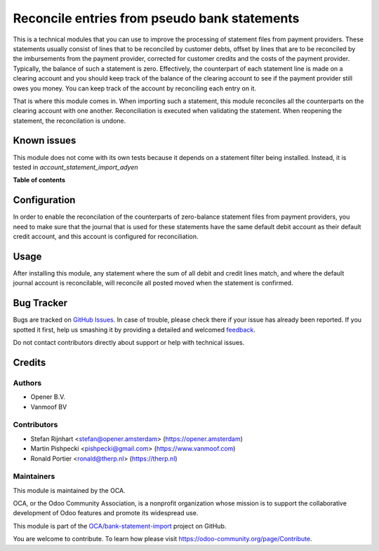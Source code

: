 =============================================
Reconcile entries from pseudo bank statements
=============================================

.. !!!!!!!!!!!!!!!!!!!!!!!!!!!!!!!!!!!!!!!!!!!!!!!!!!!!
   !! This file is generated by oca-gen-addon-readme !!
   !! changes will be overwritten.                   !!
   !!!!!!!!!!!!!!!!!!!!!!!!!!!!!!!!!!!!!!!!!!!!!!!!!!!!

.. |badge1| image:: https://img.shields.io/badge/maturity-Beta-yellow.png
    :target: https://odoo-community.org/page/development-status
    :alt: Beta
.. |badge2| image:: https://img.shields.io/badge/licence-AGPL--3-blue.png
    :target: http://www.gnu.org/licenses/agpl-3.0-standalone.html
    :alt: License: AGPL-3
.. |badge3| image:: https://img.shields.io/badge/github-OCA%2Fbank--statement--import-lightgray.png?logo=github
    :target: https://github.com/OCA/bank-statement-import/tree/13.0/account_bank_statement_clearing_account
    :alt: OCA/bank-statement-import
.. |badge4| image:: https://img.shields.io/badge/weblate-Translate%20me-F47D42.png
    :target: https://translation.odoo-community.org/projects/bank-statement-import-13-0/bank-statement-import-13-0-account_bank_statement_clearing_account
    :alt: Translate me on Weblate
.. |badge5| image:: https://img.shields.io/badge/runbot-Try%20me-875A7B.png
    :target: https://runbot.odoo-community.org/runbot/174/13.0
    :alt: Try me on Runbot

|badge1| |badge2| |badge3| |badge4| |badge5| 

This is a technical modules that you can use to improve the processing of
statement files from payment providers. These statements usually consist
of lines that to be reconciled by customer debts, offset by lines that are
to be reconciled by the imbursements from the payment provider, corrected
for customer credits and the costs of the payment provider. Typically, the
balance of such a statement is zero. Effectively, the counterpart of each
statement line is made on a clearing account and you should keep track of
the balance of the clearing account to see if the payment provider still owes
you money. You can keep track of the account by reconciling each entry on it.

That is where this module comes in. When importing such a statement, this
module reconciles all the counterparts on the clearing account with one
another. Reconciliation is executed when validating the statement. When
reopening the statement, the reconcilation is undone.

Known issues
============
This module does not come with its own tests because it depends on a
statement filter being installed. Instead, it is tested in
`account_statement_import_adyen`

**Table of contents**

.. contents::
   :local:

Configuration
=============

In order to enable the reconcilation of the counterparts of zero-balance
statement files from payment providers, you need to make sure that the journal
that is used for these statements have the same default debit account as their
default credit account, and this account is configured for reconciliation.

Usage
=====

After installing this module, any statement where the sum of all debit and
credit lines match, and where the default journal account is reconcilable, will
reconcile all posted moved when the statement is confirmed.

Bug Tracker
===========

Bugs are tracked on `GitHub Issues <https://github.com/OCA/bank-statement-import/issues>`_.
In case of trouble, please check there if your issue has already been reported.
If you spotted it first, help us smashing it by providing a detailed and welcomed
`feedback <https://github.com/OCA/bank-statement-import/issues/new?body=module:%20account_bank_statement_clearing_account%0Aversion:%2013.0%0A%0A**Steps%20to%20reproduce**%0A-%20...%0A%0A**Current%20behavior**%0A%0A**Expected%20behavior**>`_.

Do not contact contributors directly about support or help with technical issues.

Credits
=======

Authors
~~~~~~~

* Opener B.V.
* Vanmoof BV

Contributors
~~~~~~~~~~~~

* Stefan Rijnhart <stefan@opener.amsterdam> (https://opener.amsterdam)
* Martin Pishpecki <pishpecki@gmail.com> (https://www.vanmoof.com)
* Ronald Portier <ronald@therp.nl> (https://therp.nl)

Maintainers
~~~~~~~~~~~

This module is maintained by the OCA.

.. image:: https://odoo-community.org/logo.png
   :alt: Odoo Community Association
   :target: https://odoo-community.org

OCA, or the Odoo Community Association, is a nonprofit organization whose
mission is to support the collaborative development of Odoo features and
promote its widespread use.

This module is part of the `OCA/bank-statement-import <https://github.com/OCA/bank-statement-import/tree/13.0/account_bank_statement_clearing_account>`_ project on GitHub.

You are welcome to contribute. To learn how please visit https://odoo-community.org/page/Contribute.
